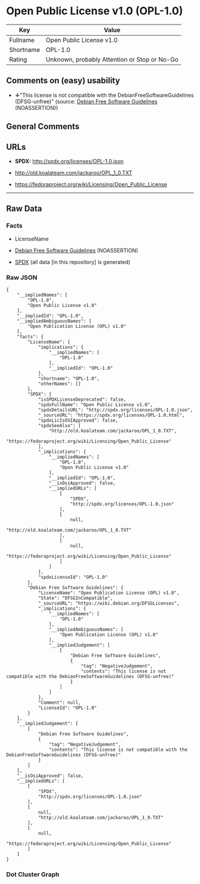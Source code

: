 * Open Public License v1.0 (OPL-1.0)
| Key       | Value                                        |
|-----------+----------------------------------------------|
| Fullname  | Open Public License v1.0                     |
| Shortname | OPL-1.0                                      |
| Rating    | Unknown, probably Attention or Stop or No-Go |

** Comments on (easy) usability

- *↓*"This license is not compatible with the
  DebianFreeSoftwareGuidelines (DFSG-unfree)" (source:
  [[https://wiki.debian.org/DFSGLicenses][Debian Free Software
  Guidelines]] (NOASSERTION))

** General Comments

** URLs

- *SPDX:* http://spdx.org/licenses/OPL-1.0.json

- http://old.koalateam.com/jackaroo/OPL_1_0.TXT

- https://fedoraproject.org/wiki/Licensing/Open_Public_License

--------------

** Raw Data
*** Facts

- LicenseName

- [[https://wiki.debian.org/DFSGLicenses][Debian Free Software
  Guidelines]] (NOASSERTION)

- [[https://spdx.org/licenses/OPL-1.0.html][SPDX]] (all data [in this
  repository] is generated)

*** Raw JSON
#+BEGIN_EXAMPLE
  {
      "__impliedNames": [
          "OPL-1.0",
          "Open Public License v1.0"
      ],
      "__impliedId": "OPL-1.0",
      "__impliedAmbiguousNames": [
          "Open Publication License (OPL) v1.0"
      ],
      "facts": {
          "LicenseName": {
              "implications": {
                  "__impliedNames": [
                      "OPL-1.0"
                  ],
                  "__impliedId": "OPL-1.0"
              },
              "shortname": "OPL-1.0",
              "otherNames": []
          },
          "SPDX": {
              "isSPDXLicenseDeprecated": false,
              "spdxFullName": "Open Public License v1.0",
              "spdxDetailsURL": "http://spdx.org/licenses/OPL-1.0.json",
              "_sourceURL": "https://spdx.org/licenses/OPL-1.0.html",
              "spdxLicIsOSIApproved": false,
              "spdxSeeAlso": [
                  "http://old.koalateam.com/jackaroo/OPL_1_0.TXT",
                  "https://fedoraproject.org/wiki/Licensing/Open_Public_License"
              ],
              "_implications": {
                  "__impliedNames": [
                      "OPL-1.0",
                      "Open Public License v1.0"
                  ],
                  "__impliedId": "OPL-1.0",
                  "__isOsiApproved": false,
                  "__impliedURLs": [
                      [
                          "SPDX",
                          "http://spdx.org/licenses/OPL-1.0.json"
                      ],
                      [
                          null,
                          "http://old.koalateam.com/jackaroo/OPL_1_0.TXT"
                      ],
                      [
                          null,
                          "https://fedoraproject.org/wiki/Licensing/Open_Public_License"
                      ]
                  ]
              },
              "spdxLicenseId": "OPL-1.0"
          },
          "Debian Free Software Guidelines": {
              "LicenseName": "Open Publication License (OPL) v1.0",
              "State": "DFSGInCompatible",
              "_sourceURL": "https://wiki.debian.org/DFSGLicenses",
              "_implications": {
                  "__impliedNames": [
                      "OPL-1.0"
                  ],
                  "__impliedAmbiguousNames": [
                      "Open Publication License (OPL) v1.0"
                  ],
                  "__impliedJudgement": [
                      [
                          "Debian Free Software Guidelines",
                          {
                              "tag": "NegativeJudgement",
                              "contents": "This license is not compatible with the DebianFreeSoftwareGuidelines (DFSG-unfree)"
                          }
                      ]
                  ]
              },
              "Comment": null,
              "LicenseId": "OPL-1.0"
          }
      },
      "__impliedJudgement": [
          [
              "Debian Free Software Guidelines",
              {
                  "tag": "NegativeJudgement",
                  "contents": "This license is not compatible with the DebianFreeSoftwareGuidelines (DFSG-unfree)"
              }
          ]
      ],
      "__isOsiApproved": false,
      "__impliedURLs": [
          [
              "SPDX",
              "http://spdx.org/licenses/OPL-1.0.json"
          ],
          [
              null,
              "http://old.koalateam.com/jackaroo/OPL_1_0.TXT"
          ],
          [
              null,
              "https://fedoraproject.org/wiki/Licensing/Open_Public_License"
          ]
      ]
  }
#+END_EXAMPLE

*** Dot Cluster Graph
[[../dot/OPL-1.0.svg]]
